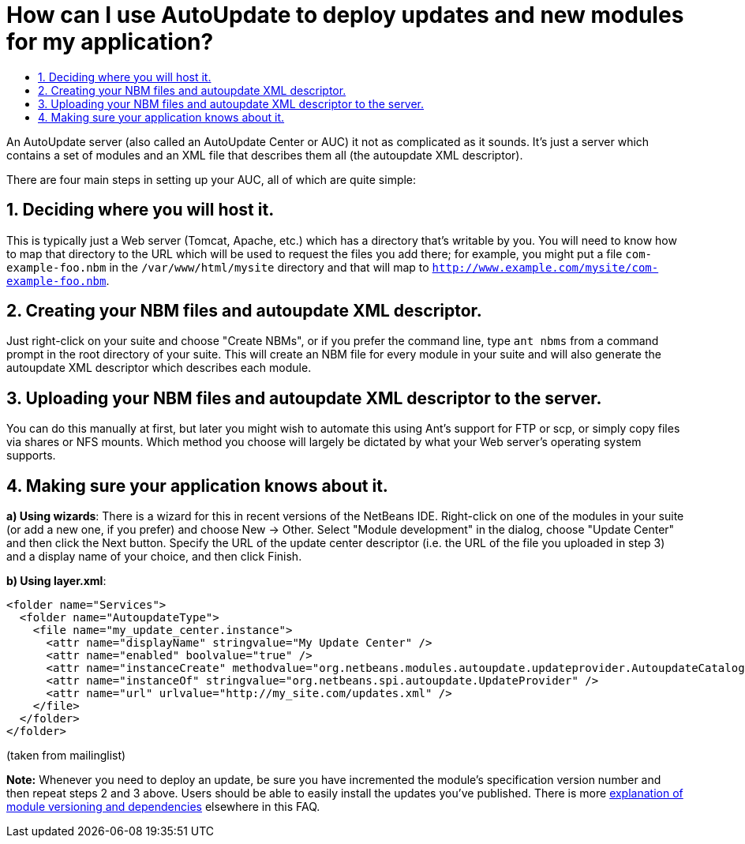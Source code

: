 // 
//     Licensed to the Apache Software Foundation (ASF) under one
//     or more contributor license agreements.  See the NOTICE file
//     distributed with this work for additional information
//     regarding copyright ownership.  The ASF licenses this file
//     to you under the Apache License, Version 2.0 (the
//     "License"); you may not use this file except in compliance
//     with the License.  You may obtain a copy of the License at
// 
//       http://www.apache.org/licenses/LICENSE-2.0
// 
//     Unless required by applicable law or agreed to in writing,
//     software distributed under the License is distributed on an
//     "AS IS" BASIS, WITHOUT WARRANTIES OR CONDITIONS OF ANY
//     KIND, either express or implied.  See the License for the
//     specific language governing permissions and limitations
//     under the License.
//

= How can I use AutoUpdate to deploy updates and new modules for my application?
:jbake-type: wikidev
:jbake-tags: wiki, devfaq, needsreview
:jbake-status: published
:keywords: Apache NetBeans wiki DevFaqCustomUpdateCenter
:description: Apache NetBeans wiki DevFaqCustomUpdateCenter
:toc: left
:toc-title:
:syntax: true
:wikidevsection: _deploying_changes_through_autoupdate_and_using_autoupdate_api
:position: 1

An AutoUpdate server (also called an AutoUpdate Center or AUC) it not as complicated as it sounds.  It's just a server which contains a set of modules and an XML file that describes them all (the autoupdate XML descriptor).

There are four main steps in setting up your AUC, all of which are quite simple:

== 1. Deciding where you will host it.

This is typically just a Web server (Tomcat, Apache, etc.) which has a directory that's writable by you.  You will need to know how to map that directory to the URL which will be used to request the files you add there; for example, you might put a file `com-example-foo.nbm` in the `/var/www/html/mysite` directory and that will map to `link:http://www.example.com/mysite/com-example-foo.nbm[http://www.example.com/mysite/com-example-foo.nbm]`.

== 2. Creating your NBM files and autoupdate XML descriptor.

Just right-click on your suite and choose "Create NBMs", or if you prefer the command line, type `ant nbms` from a command prompt in the root directory of your suite.  This will create an NBM file for every module in your suite and will also generate the autoupdate XML descriptor which describes each module.

== 3. Uploading your NBM files and autoupdate XML descriptor to the server.

You can do this manually at first, but later you might wish to automate this using Ant's support for FTP or scp, or simply copy files via shares or NFS mounts.  Which method you choose will largely be dictated by what your Web server's operating system supports.

== 4. Making sure your application knows about it.

*a) Using wizards*: 
There is a wizard for this in recent versions of the NetBeans IDE.  Right-click on one of the modules in your suite (or add a new one, if you prefer) and choose New -> Other.  Select "Module development" in the dialog, choose "Update Center" and then click the Next button.  Specify the URL of the update center descriptor (i.e. the URL of the file you uploaded in step 3) and a display name of your choice, and then click Finish.

*b) Using layer.xml*:

[source,xml]
----

<folder name="Services">
  <folder name="AutoupdateType">
    <file name="my_update_center.instance">
      <attr name="displayName" stringvalue="My Update Center" />
      <attr name="enabled" boolvalue="true" />
      <attr name="instanceCreate" methodvalue="org.netbeans.modules.autoupdate.updateprovider.AutoupdateCatalogFactory.createUpdateProvider" />
      <attr name="instanceOf" stringvalue="org.netbeans.spi.autoupdate.UpdateProvider" />
      <attr name="url" urlvalue="http://my_site.com/updates.xml" />
    </file>
  </folder>
</folder>
----

(taken from mailinglist)

*Note:* Whenever you need to deploy an update, be sure you have incremented the module's specification version number and then repeat steps 2 and 3 above.  Users should be able to easily install the updates you've published.  There is more xref:DevFaqImplementationDependency.adoc[explanation of module versioning and dependencies] elsewhere in this FAQ.

////
== Apache Migration Information

The content in this page was kindly donated by Oracle Corp. to the
Apache Software Foundation.

This page was exported from link:http://wiki.netbeans.org/DevFaqCustomUpdateCenter[http://wiki.netbeans.org/DevFaqCustomUpdateCenter] , 
that was last modified by NetBeans user Markiewb 
on 2012-12-05T20:07:49Z.


*NOTE:* This document was automatically converted to the AsciiDoc format on 2018-02-07, and needs to be reviewed.
////